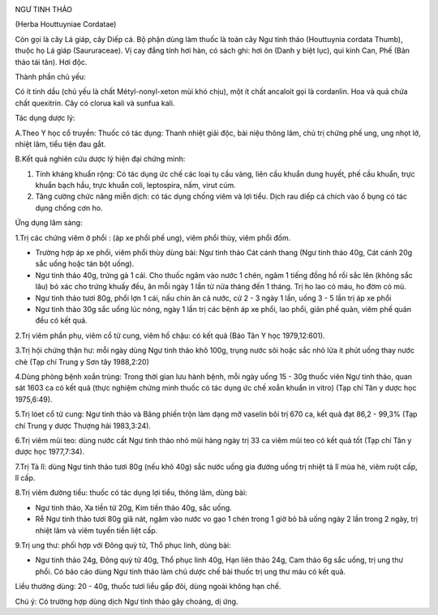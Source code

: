 |image0|

NGƯ TINH THẢO

(Herba Houttuyniae Cordatae)

Còn gọi là cây Lá giáp, cây Diếp cá. Bộ phận dùng làm thuốc là toàn cây
Ngư tinh thảo (Houttuynia cordata Thumb), thuộc họ Lá giáp
(Saururaceae). Vị cay đắng tính hơi hàn, có sách ghi: hơi ôn (Danh y
biệt lục), qui kinh Can, Phế (Bản thảo tái tân). Hơi độc.

Thành phần chủ yếu:

Có ít tinh dầu (chủ yếu là chất Métyl-nonyl-xeton mùi khó chịu), một ít
chất ancaloit gọi là cordanlin. Hoa và quả chứa chất quexitrin. Cây có
clorua kali và sunfua kali.

Tác dụng dược lý:

A.Theo Y học cổ truyền: Thuốc có tác dụng: Thanh nhiệt giải độc, bài
niệu thông lâm, chủ trị chứng phế ung, ung nhọt lở, nhiệt lâm, tiểu tiện
đau gắt.

B.Kết quả nghiên cứu dược lý hiện đại chứng minh:

#. Tính kháng khuẩn rộng: Có tác dụng ức chế các loại tụ cầu vàng, liên
   cầu khuẩn dung huyết, phế cầu khuẩn, trực khuẩn bạch hầu, trực khuẩn
   coli, leptospira, nấm, virut cúm.
#. Tăng cường chức năng miễn dịch: có tác dụng chống viêm và lợi tiểu.
   Dịch rau diếp cá chích vào ổ bụng có tác dụng chống cơn ho.

Ứng dụng lâm sàng:

1.Trị các chứng viêm ở phổi : (áp xe phổi phế ung), viêm phổi thùy, viêm
phổi đốm.

-  Trường hợp áp xe phổi, viêm phổi thùy dùng bài: Ngư tinh thảo Cát
   cánh thang (Ngư tinh thảo 40g, Cát cánh 20g sắc uống hoặc tán bột
   uống).
-  Ngư tinh thảo 40g, trứng gà 1 cái. Cho thuốc ngâm vào nước 1 chén,
   ngâm 1 tiếng đồng hồ rồi sắc lên (không sắc lâu) bỏ xác cho trứng
   khuấy đều, ăn mỗi ngày 1 lần từ nửa tháng đến 1 tháng. Trị ho lao có
   máu, ho đờm có mủ.
-  Ngư tinh thảo tươi 80g, phổi lợn 1 cái, nấu chín ăn cả nước, cứ 2 - 3
   ngày 1 lần, uống 3 - 5 lần trị áp xe phổi
-  Ngư tinh thảo 30g sắc uống lúc nóng, ngày 1 lần trị các bệnh áp xe
   phổi, lao phổi, giãn phế quản, viêm phế quản đều có kết quả.

2.Trị viêm phần phụ, viêm cổ tử cung, viêm hố chậu: có kết quả (Báo Tân
Y học 1979,12:601).

3.Trị hội chứng thận hư: mỗi ngày dùng Ngư tinh thảo khô 100g, trụng
nước sôi hoặc sắc nhỏ lửa ít phút uống thay nước chè (Tạp chí Trung y
Sơn tây 1988,2:20)

4.Dùng phòng bệnh xoắn trùng: Trong thời gian lưu hành bệnh, mỗi ngày
uống 15 - 30g thuốc viên Ngư tinh thảo, quan sát 1603 ca có kết quả
(thực nghiệm chứng minh thuốc có tác dụng ức chế xoắn khuẩn in vitro)
(Tạp chí Tân y dược học 1975,6:49).

5.Trị lóet cổ tử cung: Ngư tinh thảo và Băng phiến trộn làm dạng mỡ
vaselin bôi trị 670 ca, kết quả đạt 86,2 - 99,3% (Tạp chí Trung y dược
Thượng hải 1983,3:24).

6.Trị viêm mũi teo: dùng nước cất Ngư tinh thảo nhỏ mũi hàng ngày trị 33
ca viêm mũi teo có kết quả tốt (Tạp chí Tân y dược học 1977,7:34).

7.Trị Tả lî: dùng Ngư tinh thảo tươi 80g (nếu khô 40g) sắc nước uống gia
đường uống trị nhiệt tả lî mùa hè, viêm ruột cấp, lî cấp.

8.Trị viêm đường tiểu: thuốc có tác dụng lợi tiểu, thông lâm, dùng bài:

-  Ngư tinh thảo, Xa tiền tử 20g, Kim tiền thảo 40g, sắc uống.
-  Rễ Ngư tinh thảo tươi 80g giã nát, ngâm vào nước vo gạo 1 chén trong
   1 giờ bỏ bã uống ngày 2 lần trong 2 ngày, trị nhiệt lâm và viêm tuyến
   tiền liệt cấp.

9.Trị ung thư: phối hợp với Đông quỳ tử, Thổ phục linh, dùng bài:

-  Ngư tinh thảo 24g, Đông quỳ tử 40g, Thổ phục linh 40g, Hạn liên thảo
   24g, Cam thảo 6g sắc uống, trị ung thư phổi. Có báo cáo dùng Ngư tinh
   thảo làm chủ dược chế bài thuốc trị ung thư máu có kết quả.

Liều thường dùng: 20 - 40g, thuốc tươi liều gấp đôi, dùng ngoài không
hạn chế.

Chú ý: Có trường hợp dùng dịch Ngư tinh thảo gây choáng, dị ứng.

 

.. |image0| image:: NGUTINHTHAO.JPG
   :width: 50px
   :height: 50px
   :target: NGUTINHTHAO_.htm
